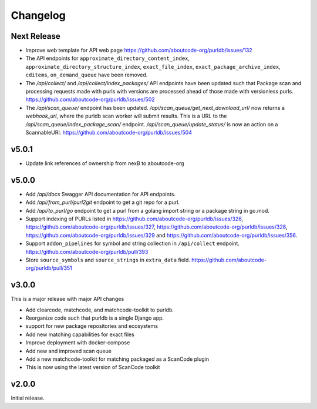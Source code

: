 Changelog
=========

Next Release
----------------

- Improve web template for API web page https://github.com/aboutcode-org/purldb/issues/132
- The API endpoints for ``approximate_directory_content_index``,
  ``approximate_directory_structure_index``, ``exact_file_index``,
  ``exact_package_archive_index``, ``cditems``, ``on_demand_queue`` have been
  removed.
- The `/api/collect/` and `/api/collect/index_packages/` API endpoints have been
  updated such that Package scan and processing requests made with purls with
  versions are processed ahead of those made with versionless purls.
  https://github.com/aboutcode-org/purldb/issues/502
- The `/api/scan_queue/` endpoint has been updated.
  `/api/scan_queue/get_next_download_url/` now returns a `webhook_url`, where
  the purldb scan worker will submit results. This is a URL to the
  `/api/scan_queue/index_package_scan/` endpoint.
  `/api/scan_queue/update_status/` is now an action on a ScannableURI.
  https://github.com/aboutcode-org/purldb/issues/504


v5.0.1
---------

- Update link references of ownership from nexB to aboutcode-org

v5.0.0
---------

- Add `/api/docs` Swagger API documentation for API endpoints.
- Add `/api/from_purl/purl2git` endpoint to get a git repo for a purl.
- Add `/api/to_purl/go` endpoint to get a purl from a golang import string or a package string in go.mod.
- Support indexing of PURLs listed in https://github.com/aboutcode-org/purldb/issues/326,
  https://github.com/aboutcode-org/purldb/issues/327, https://github.com/aboutcode-org/purldb/issues/328,
  https://github.com/aboutcode-org/purldb/issues/329 and https://github.com/aboutcode-org/purldb/issues/356.
- Support ``addon_pipelines`` for symbol and string collection in ``/api/collect`` endpoint. https://github.com/aboutcode-org/purldb/pull/393
- Store ``source_symbols`` and ``source_strings`` in ``extra_data`` field. https://github.com/aboutcode-org/purldb/pull/351


v3.0.0
-------

This is a major release with major API changes

- Add clearcode, matchcode, and matchcode-toolkit to purldb.
- Reorganize code such that purldb is a single Django app.
- support for new package repositories and ecosystems
- Add new matching capabilities for exact files
- Improve deployment with docker-compose
- Add new and improved scan queue
- Add a new matchcode-toolkit for matching packaged as a ScanCode plugin
- This is now using the latest version of ScanCode toolkit


v2.0.0
------

Initial release.
